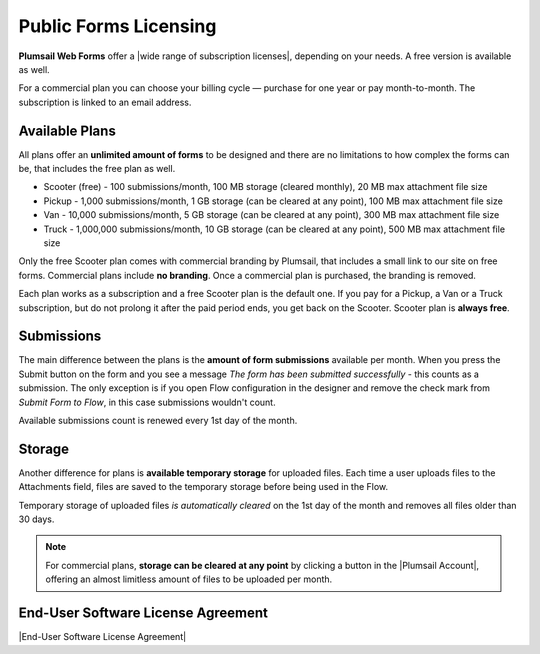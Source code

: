 Public Forms Licensing  
==================================================

**Plumsail Web Forms** offer a |wide range of subscription licenses|, depending on your needs. A free version is available as well.

For a commercial plan you can choose your billing cycle — purchase for one year or pay month-to-month. The subscription is linked to an email address.

Available Plans
**************************************************
All plans offer an **unlimited amount of forms** to be designed and 
there are no limitations to how complex the forms can be, that includes the free plan as well.

* Scooter (free) - 100 submissions/month, 100 MB storage (cleared monthly), 20 MB max attachment file size
* Pickup - 1,000 submissions/month, 1 GB storage (can be cleared at any point), 100 MB max attachment file size
* Van - 10,000 submissions/month, 5 GB storage (can be cleared at any point), 300 MB max attachment file size
* Truck - 1,000,000 submissions/month, 10 GB storage (can be cleared at any point), 500 MB max attachment file size

Only the free Scooter plan comes with commercial branding by Plumsail, that includes a small link to our site on free forms. 
Commercial plans include **no branding**. Once a commercial plan is purchased, the branding is removed.

Each plan works as a subscription and a free Scooter plan is the default one. 
If you pay for a Pickup, a Van or a Truck subscription, but do not prolong it after the paid period ends, you get back on the Scooter.
Scooter plan is **always free**.

Submissions
**************************************************
The main difference between the plans is the **amount of form submissions** available per month. 
When you press the Submit button on the form and you see a message *The form has been submitted successfully* - this counts as a submission.
The only exception is if you open Flow configuration in the designer and remove the check mark from *Submit Form to Flow*, in this case submissions wouldn't count.

Available submissions count is renewed every 1st day of the month.

Storage
**************************************************
Another difference for plans is **available temporary storage** for uploaded files. 
Each time a user uploads files to the Attachments field, files are saved to the temporary storage before being used in the Flow.

Temporary storage of uploaded files *is automatically cleared* on the 1st day of the month and removes all files older than 30 days. 
    
.. note::   For commercial plans, **storage can be cleared at any point** by clicking a button in the |Plumsail Account|, 
            offering an almost limitless amount of files to be uploaded per month. 

End-User Software License Agreement
**************************************************
|End-User Software License Agreement|

.. |End-User Software License Agreement| raw:: html

    <a href="https://plumsail.com/license-agreement/" target="_blank">End-User Software License Agreement</a>

.. |Plumsail Account| raw:: html

   <a href="https://account.plumsail.com/" target="_blank">Licensing section of Plumsail Account</a>

.. |wide range of subscription licenses| raw:: html

   <a href="https://plumsail.com/forms/store/public-forms/" target="_blank">wide range of subscription licenses</a>